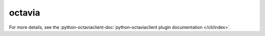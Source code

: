 octavia
-------

.. TODO(efried): cut over to autoprogram-cliff once doc build is fixed

For more details, see the :python-octaviaclient-doc:`python-octaviaclient
plugin documentation </cli/index>`.

.. list-plugins:: openstack.load_balancer.v2
   :detailed:
